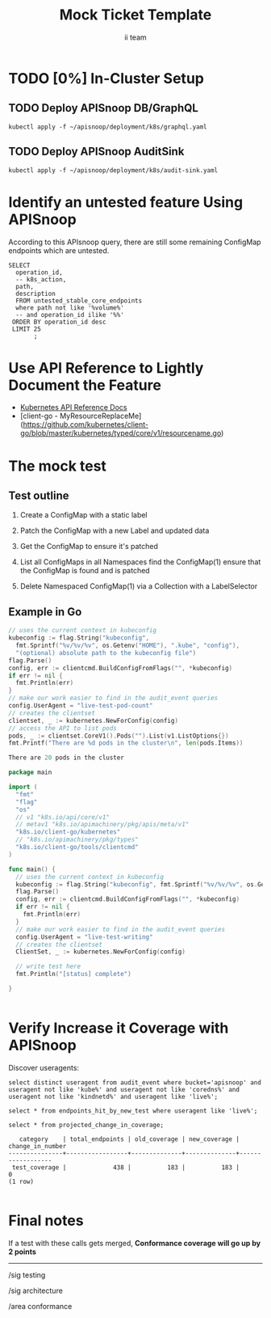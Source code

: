 # -*- ii: apisnoop; -*-
#+TITLE: Mock Ticket Template
#+AUTHOR: ii team
#+TODO: TODO(t) NEXT(n) IN-PROGRESS(i) BLOCKED(b) | DONE(d)
#+OPTIONS: toc:nil tags:nil todo:nil
#+EXPORT_SELECT_TAGS: export
* TODO [0%] In-Cluster Setup                                    :neverexport:
  :PROPERTIES:
  :LOGGING:  nil
  :END:
** TODO Connect demo to right eye

   #+begin_src tmate :session foo:hello :eval never-export
     echo "What parts of Kubernetes do you depend on $USER?"
   #+end_src

** TODO Deploy APISnoop DB/GraphQL                                   :export:
   
   #+begin_src shell :eval never-export :wrap "SRC text"
     kubectl apply -f ~/apisnoop/deployment/k8s/graphql.yaml
   #+end_src

** TODO Deploy APISnoop AuditSink                                    :export:
   
   #+begin_src shell :eval never-export :wrap "SRC text"
     kubectl apply -f ~/apisnoop/deployment/k8s/audit-sink.yaml
   #+end_src

** TODO Verify Pods Running
   #+begin_src shell
     kubectl get pods
   #+end_src
** TODO Check it all worked

   #+begin_src sql-mode :results replace
     \d+
   #+end_src

** TODO Check current coverage
   #+NAME: stable endpoint stats
   #+begin_src sql-mode
     select * from stable_endpoint_stats where job != 'live';
   #+end_src

* Identify an untested feature Using APISnoop                        :export:

According to this APIsnoop query, there are still some remaining ConfigMap endpoints which are untested.

  #+NAME: untested_stable_core_endpoints
  #+begin_src sql-mode :eval never-export :exports both :session none
    SELECT
      operation_id,
      -- k8s_action,
      path,
      description
      FROM untested_stable_core_endpoints
      where path not like '%volume%'
      -- and operation_id ilike '%%'
     ORDER BY operation_id desc
     LIMIT 25
           ;
  #+end_src

* Use API Reference to Lightly Document the Feature                  :export:
- [[https://kubernetes.io/docs/reference/kubernetes-api/][Kubernetes API Reference Docs]]
- [client-go - MyResourceReplaceMe](https://github.com/kubernetes/client-go/blob/master/kubernetes/typed/core/v1/resourcename.go)

* The mock test                                                      :export:
** Test outline
1. Create a ConfigMap with a static label

2. Patch the ConfigMap with a new Label and updated data

3. Get the ConfigMap to ensure it's patched

4. List all ConfigMaps in all Namespaces
   find the ConfigMap(1)
   ensure that the ConfigMap is found and is patched

5. Delete Namespaced ConfigMap(1) via a Collection with a LabelSelector

** Example in Go
   #+begin_src go  :imports '("fmt" "flag" "os" "k8s.io/apimachinery/pkg/apis/meta/v1" "k8s.io/client-go/kubernetes" "k8s.io/client-go/tools/clientcmd")
     // uses the current context in kubeconfig
     kubeconfig := flag.String("kubeconfig",
       fmt.Sprintf("%v/%v/%v", os.Getenv("HOME"), ".kube", "config"),
       "(optional) absolute path to the kubeconfig file")
     flag.Parse()
     config, err := clientcmd.BuildConfigFromFlags("", *kubeconfig)
     if err != nil {
       fmt.Println(err)
     }
     // make our work easier to find in the audit_event queries
     config.UserAgent = "live-test-pod-count"
     // creates the clientset
     clientset, _ := kubernetes.NewForConfig(config)
     // access the API to list pods
     pods, _ := clientset.CoreV1().Pods("").List(v1.ListOptions{})
     fmt.Printf("There are %d pods in the cluster\n", len(pods.Items))
     #+end_src

     #+RESULTS:
     #+begin_src go
     There are 20 pods in the cluster
     #+end_src

   #+begin_src go
     package main

     import (
       "fmt"
       "flag"
       "os"
       // v1 "k8s.io/api/core/v1"
       // metav1 "k8s.io/apimachinery/pkg/apis/meta/v1"
       "k8s.io/client-go/kubernetes"
       // "k8s.io/apimachinery/pkg/types"
       "k8s.io/client-go/tools/clientcmd"
     )

     func main() {
       // uses the current context in kubeconfig
       kubeconfig := flag.String("kubeconfig", fmt.Sprintf("%v/%v/%v", os.Getenv("HOME"), ".kube", "config"), "(optional) absolute path to the kubeconfig file")
       flag.Parse()
       config, err := clientcmd.BuildConfigFromFlags("", *kubeconfig)
       if err != nil {
         fmt.Println(err)
       }
       // make our work easier to find in the audit_event queries
       config.UserAgent = "live-test-writing"
       // creates the clientset
       ClientSet, _ := kubernetes.NewForConfig(config)

       // write test here
       fmt.Println("[status] complete")

     }
   #+end_src

   #+RESULTS:
   #+begin_src go
   #+end_src

* Verify Increase it Coverage with APISnoop                          :export:
Discover useragents:
  #+begin_src sql-mode :eval never-export :exports both :session none
    select distinct useragent from audit_event where bucket='apisnoop' and useragent not like 'kube%' and useragent not like 'coredns%' and useragent not like 'kindnetd%' and useragent like 'live%';
  #+end_src

#+begin_src sql-mode :exports both :session none
select * from endpoints_hit_by_new_test where useragent like 'live%'; 
#+end_src

  #+begin_src sql-mode :eval never-export :exports both :session none
    select * from projected_change_in_coverage;
  #+end_src

  #+RESULTS:
  #+begin_SRC example
     category    | total_endpoints | old_coverage | new_coverage | change_in_number 
  ---------------+-----------------+--------------+--------------+------------------
   test_coverage |             438 |          183 |          183 |                0
  (1 row)

  #+end_SRC

* Final notes :export:
If a test with these calls gets merged, **Conformance coverage will go up by 2 points**

-----  
/sig testing
 
/sig architecture  

/area conformance  

* Open Tasks
  Set any open tasks here, using org-todo
** DONE Live Your Best Life
* Footnotes                                                     :neverexport:
  :PROPERTIES:
  :CUSTOM_ID: footnotes
  :END:
